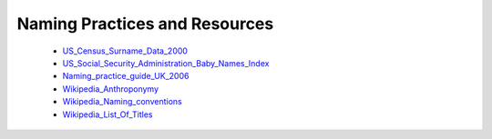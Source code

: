 Naming Practices and Resources
==============================

    * US_Census_Surname_Data_2000_
    * US_Social_Security_Administration_Baby_Names_Index_
    * Naming_practice_guide_UK_2006_
    * Wikipedia_Anthroponymy_
    * Wikipedia_Naming_conventions_
    * Wikipedia_List_Of_Titles_

.. _US_Census_Surname_Data_2000: https://www.census.gov/data/developers/data-sets/surnames/2000.html
.. _US_Social_Security_Administration_Baby_Names_Index: https://www.ssa.gov/oact/babynames/limits.html
.. _Naming_practice_guide_UK_2006: https://www.fbiic.gov/public/2008/nov/Naming_practice_guide_UK_2006.pdf
.. _Wikipedia_Anthroponymy: https://en.wikipedia.org/wiki/Anthroponymy
.. _Wikipedia_Naming_conventions: http://en.wikipedia.org/wiki/Wikipedia:Naming_conventions_(people)
.. _Wikipedia_List_Of_Titles: https://en.wikipedia.org/wiki/Title
